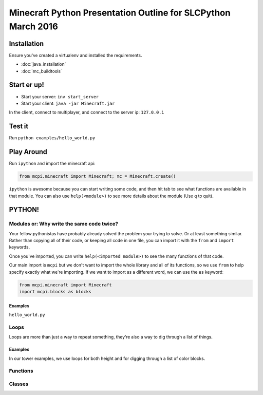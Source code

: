 Minecraft Python Presentation Outline for SLCPython March 2016
==============================================================

Installation
------------

Ensure you've created a virtualenv and installed the requirements.

* :doc:`java_installation`
* :doc:`mc_buildtools`

Start er up!
------------

* Start your server: ``inv start_server``
* Start your client: ``java -jar Minecraft.jar``

In the client, connect to multiplayer, and connect to the server ip: ``127.0.0.1``

Test it
-------

Run ``python examples/hello_world.py``

Play Around
-----------

Run ``ipython`` and import the minecraft api:

.. code-block:: python

  from mcpi.minecraft import Minecraft; mc = Minecraft.create()

``ipython`` is awesome because you can start writing some code, and then hit
tab to see what functions are available in that module. You can also use ``help(<module>)`` to see more details about the module (Use ``q`` to quit).


PYTHON!
-------

Modules or: Why write the same code twice?
++++++++++++++++++++++++++++++++++++++++++

Your fellow pythonistas have probably already solved the problem your trying to solve. Or at least something similar.
Rather than copying all of their code, or keeping all code in one file, you can import it with the ``from`` and ``import`` keywords.

Once you've imported, you can write ``help(<imported module>)`` to see the many functions of that code.

Our main import is ``mcpi`` but we don't want to import the whole library and all of its functions, so we use ``from`` to help specify exactly what we're importing. If we want to import as a different word, we can use the ``as`` keyword:

.. code-block:: python

    from mcpi.minecraft import Minecraft
    import mcpi.blocks as blocks

Examples
********

``hello_world.py``


Loops
+++++

Loops are more than just a way to repeat something, they're also a way to dig through a list of things.

Examples
********

In our tower examples, we use loops for both height and for digging through a list of color blocks.


Functions
+++++++++


Classes
+++++++
